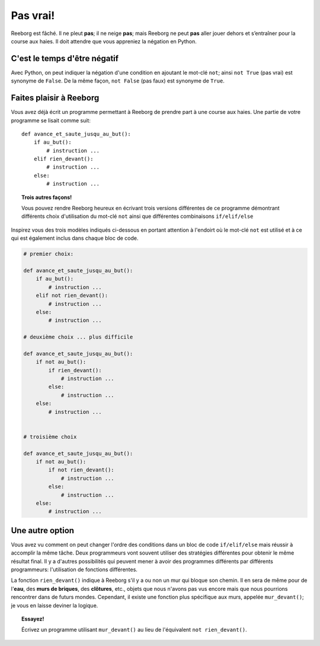 Pas vrai!
=========

.. index:: ! not

Reeborg est fâché. Il ne pleut **pas**; il ne neige **pas**; mais
Reeborg ne peut **pas** aller jouer dehors et s’entraîner pour la course
aux haies. Il doit attendre que vous appreniez la négation en
Python.

C'est le temps d'être négatif
-----------------------------

Avec Python, on peut indiquer la négation d'une condition en ajoutant
le mot-clé ``not``; ainsi ``not True`` (pas vrai)
est synonyme de ``False``. De la même façon, ``not False`` (pas faux) est
synonyme de ``True``.

Faites plaisir à Reeborg
------------------------

Vous avez déjà écrit un programme permettant à Reeborg de prendre part à
une course aux haies. Une partie de votre programme se lisait comme
suit::

    def avance_et_saute_jusqu_au_but():
        if au_but():
            # instruction ...
        elif rien_devant():
            # instruction ...
        else:
            # instruction ...

.. topic:: Trois autres façons!

    Vous pouvez rendre Reeborg heureux en écrivant trois versions
    différentes de ce programme démontrant différents choix d'utilisation du
    mot-clé ``not`` ainsi que différentes combinaisons
    ``if/elif/else``


Inspirez vous des trois modèles indiqués ci-dessous en portant
attention à l'endoirt où le mot-clé ``not`` est utilisé et à ce qui
est également inclus dans chaque bloc de code.

.. code:: py3

    # premier choix:

    def avance_et_saute_jusqu_au_but():
        if au_but():
            # instruction ...
        elif not rien_devant():
            # instruction ...
        else:
            # instruction ...

    # deuxième choix ... plus difficile

    def avance_et_saute_jusqu_au_but():
        if not au_but():
            if rien_devant():
                # instruction ...
            else:
                # instruction ...
        else:
            # instruction ...


    # troisième choix

    def avance_et_saute_jusqu_au_but():
        if not au_but():
            if not rien_devant():
                # instruction ...
            else:
                # instruction ...
        else:
            # instruction ...

Une autre option
-----------------

.. index:: mur_devant()

Vous avez vu comment on peut changer l'ordre des conditions dans
un bloc de code ``if/elif/else`` mais réussir à accomplir la même tâche.
Deux programmeurs vont souvent utiliser des stratégies différentes
pour obtenir le même résultat final.  Il y a d'autres possibilités qui
peuvent mener à avoir des programmes différents par différents programmeurs:
l'utilisation de fonctions différentes.

La fonction ``rien_devant()`` indique à Reeborg s'il y a ou non un mur
qui bloque son chemin.  Il en sera de même pour de l'**eau**, des
**murs de briques**, des **clôtures**, etc., objets que nous n'avons
pas vus encore mais que nous pourrions rencontrer dans de futurs mondes.
Cependant, il existe une fonction plus spécifique aux murs, appelée
``mur_devant()``; je vous en laisse deviner la logique.

.. topic:: Essayez!

    Écrivez un programme utilisant ``mur_devant()`` au lieu de l'équivalent
    ``not rien_devant()``.
